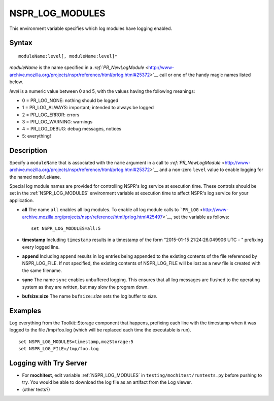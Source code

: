 NSPR_LOG_MODULES
================

This environment variable specifies which log modules have logging
enabled.


Syntax
------

::

   moduleName:level[, moduleName:level]*

*moduleName* is the name specified in a
`:ref:`PR_NewLogModule` <http://www-archive.mozilla.org/projects/nspr/reference/html/prlog.html#25372>`__
call or one of the handy magic names listed below.

*level* is a numeric value between 0 and 5, with the values having the
following meanings:

-  0 = PR_LOG_NONE: nothing should be logged
-  1 = PR_LOG_ALWAYS: important; intended to always be logged
-  2 = PR_LOG_ERROR: errors
-  3 = PR_LOG_WARNING: warnings
-  4 = PR_LOG_DEBUG: debug messages, notices
-  5: everything!


Description
-----------

Specify a ``moduleName`` that is associated with the ``name`` argument
in a call to
`:ref:`PR_NewLogModule` <http://www-archive.mozilla.org/projects/nspr/reference/html/prlog.html#25372>`__
and a non-zero ``level`` value to enable logging for the named
``moduleName``. 

Special log module names are provided for controlling NSPR's log service
at execution time. These controls should be set in the
:ref:`NSPR_LOG_MODULES` environment variable at execution time to affect
NSPR's log service for your application. 

-  **all** The name ``all`` enables all log modules. To enable all log
   module calls to
   ```PR_LOG`` <http://www-archive.mozilla.org/projects/nspr/reference/html/prlog.html#25497>`__,
   set the variable as follows:

   ::

      set NSPR_LOG_MODULES=all:5

-  **timestamp** Including ``timestamp`` results in a timestamp of the
   form "2015-01-15 21:24:26.049906 UTC - " prefixing every logged line.

-  **append** Including ``append`` results in log entries being appended
   to the existing contents of the file referenced by NSPR_LOG_FILE.  If
   not specified, the existing contents of NSPR_LOG_FILE will be lost as
   a new file is created with the same filename.

-  **sync** The name ``sync`` enables unbuffered logging.   This ensures
   that all log messages are flushed to the operating system as they are
   written, but may slow the program down.

-  **bufsize:size** The name ``bufsize:``\ *size* sets the log buffer to
   *size*.

Examples
--------

Log everything from the Toolkit::Storage component that happens,
prefixing each line with the timestamp when it was logged to the file
/tmp/foo.log (which will be replaced each time the executable is run).

::

   set NSPR_LOG_MODULES=timestamp,mozStorage:5
   set NSPR_LOG_FILE=/tmp/foo.log

.. _Logging_with_Try_Server:

Logging with Try Server
-----------------------

-  For **mochitest**, edit variable :ref:`NSPR_LOG_MODULES` in
   ``testing/mochitest/runtests.py`` before pushing to try. You would be
   able to download the log file as an artifact from the Log viewer.
-  (other tests?)
